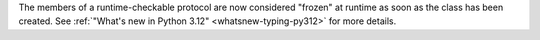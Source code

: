 The members of a runtime-checkable protocol are now considered "frozen" at
runtime as soon as the class has been created. See
:ref:`"What's new in Python 3.12" <whatsnew-typing-py312>` for more details.
